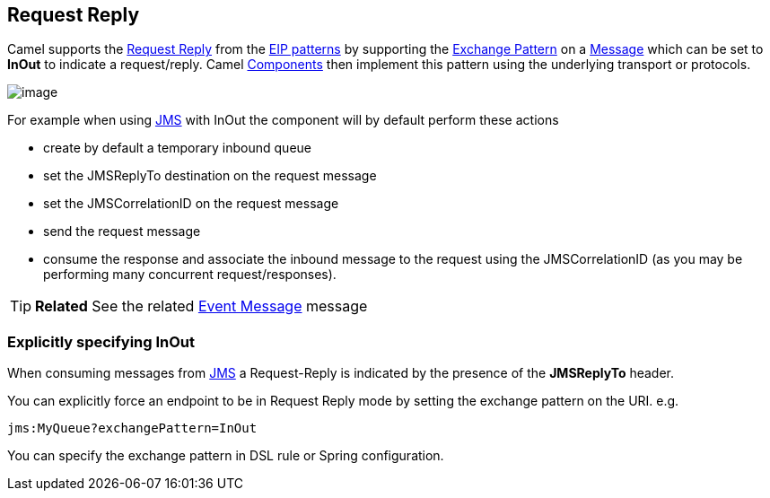 [[RequestReply-RequestReply]]
== Request Reply

Camel supports the
http://www.enterpriseintegrationpatterns.com/RequestReply.html[Request
Reply] from the link:enterprise-integration-patterns.html[EIP patterns]
by supporting the link:exchange-pattern.html[Exchange Pattern] on a
link:message.html[Message] which can be set to *InOut* to indicate a
request/reply. Camel link:components.html[Components] then implement
this pattern using the underlying transport or protocols.

image:http://www.enterpriseintegrationpatterns.com/img/RequestReply.gif[image]

For example when using <<jms-component,JMS>> with InOut the component will
by default perform these actions

* create by default a temporary inbound queue
* set the JMSReplyTo destination on the request message
* set the JMSCorrelationID on the request message
* send the request message
* consume the response and associate the inbound message to the request
using the JMSCorrelationID (as you may be performing many concurrent
request/responses).

TIP: *Related* See the related link:event-message.html[Event Message] message

[[RequestReply-ExplicitlyspecifyingInOut]]
=== Explicitly specifying InOut

When consuming messages from <<jms-component,JMS>> a Request-Reply is
indicated by the presence of the *JMSReplyTo* header.

You can explicitly force an endpoint to be in Request Reply mode by
setting the exchange pattern on the URI. e.g.

[source]
----
jms:MyQueue?exchangePattern=InOut
----

You can specify the exchange pattern in DSL rule or Spring
configuration.

